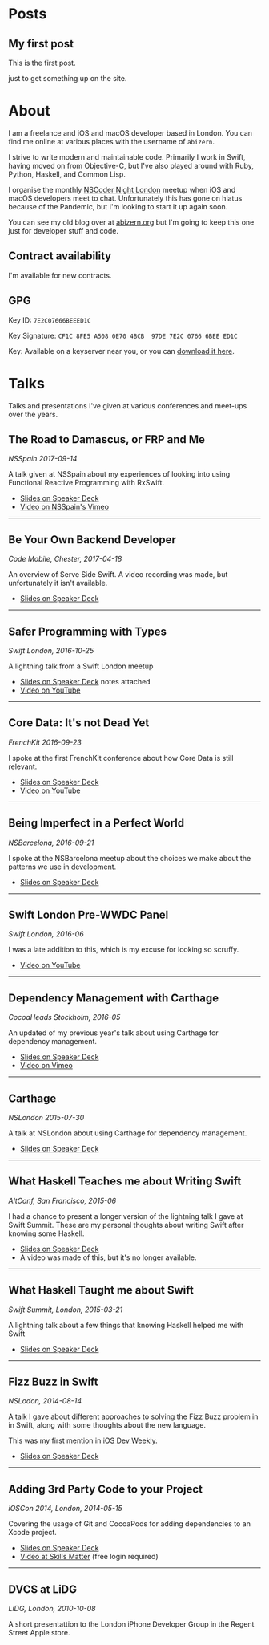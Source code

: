 #+HUGO_BASE_DIR: ./
#+STARTUP: indent

* Posts
** My first post
:PROPERTIES:
:EXPORT_FILE_NAME: my-first-post
:EXPORT_DATE: 2022-06-14 
:END:

This is the first post.

just to get something up on the site.

* About
:PROPERTIES:
:EXPORT_FILE_NAME: about
:EXPORT_HUGO_SECTION: /
:END:

I am a freelance and iOS and macOS developer based in London. You can find me online at various places with the username of =abizern=.

I strive to write modern and maintainable code. Primarily I work in Swift, having moved on from Objective-C, but I've also played around with Ruby, Python, Haskell, and Common Lisp.

I organise the monthly [[http://nscodernightlondon.com][NSCoder Night London]] meetup when iOS and macOS developers meet to chat. Unfortunately this has gone on hiatus because of the Pandemic, but I'm looking to start it up again soon.

You can see my old blog over at [[https:abizern.org][abizern.org]] but I'm going to keep this one just for developer stuff and code.

** Contract availability
I'm available for new contracts.

** GPG

Key ID: =7E2C07666BEEED1C=

Key Signature: =CF1C 8FE5 A508 0E70 4BCB  97DE 7E2C 0766 6BEE ED1C=

Key: Available on a keyserver near you, or you can [[/res/GPGKey.asc][download it here]].                                               

* Talks
:PROPERTIES:
:EXPORT_FILE_NAME: talks
:EXPORT_HUGO_SECTION: /
:END:

Talks and presentations I've given at various conferences and meet-ups over the years.

** The Road to Damascus, or FRP and Me
/NSSpain 2017-09-14/

A talk given at NSSpain about my experiences of looking into using Functional Reactive Programming with RxSwift.
- [[https://speakerdeck.com/abizern/the-road-to-damascus-or-frp-and-me][Slides on Speaker Deck]]
- [[https://speakerdeck.com/abizern/the-road-to-damascus-or-frp-and-me][Video on NSSpain's Vimeo]]

-----

** Be Your Own Backend Developer
/Code Mobile, Chester, 2017-04-18/

An overview of Serve Side Swift. A video recording was made, but unfortunately it isn't available.
- [[https://speakerdeck.com/abizern/be-your-own-backend-developer][Slides on Speaker Deck]]

-----
  
** Safer Programming with Types
/Swift London, 2016-10-25/

A lightning talk from a Swift London meetup

- [[https://speakerdeck.com/abizern/safer-programming-with-types][Slides on Speaker Deck]] notes attached
- [[https://www.youtube.com/watch?v=uR6ox-9VPAA&t=1s][Video on YouTube]]

-----
  
** Core Data: It's not Dead Yet
/FrenchKit 2016-09-23/

I spoke at the first FrenchKit conference about how Core Data is still relevant.

- [[https://speakerdeck.com/abizern/core-data-its-not-dead-yet][Slides on Speaker Deck]]
- [[https://youtu.be/iOdg7WOEWWE][Video on YouTube]]

-----
  
** Being Imperfect in a Perfect World
/NSBarcelona, 2016-09-21/

I spoke at the NSBarcelona meetup about the choices we make about the patterns we use in development.

- [[https://speakerdeck.com/abizern/being-imperfect-in-a-perfect-world][Slides on Speaker Deck]]

-----
  
** Swift London Pre-WWDC Panel
/Swift London, 2016-06/

I was a late addition to this, which is my excuse for looking so scruffy.

- [[https://www.youtube.com/watch?v=PK1PPNTmGuw][Video on YouTube]]

-----
  
** Dependency Management with Carthage
/CocoaHeads Stockholm, 2016-05/

An updated of my previous year's talk about using Carthage for dependency management.

- [[https://speakerdeck.com/abizern/dependency-management-with-carthage][Slides on Speaker Deck]]
- [[https://vimeo.com/album/3943556/video/165920026][Video on Vimeo]]

-----

** Carthage
/NSLondon 2015-07-30/

A talk at NSLondon about using Carthage for dependency management.

- [[https://speakerdeck.com/abizern/carthage][Slides on Speaker Deck]]

-----
  
** What Haskell Teaches me about Writing Swift
/AltConf, San Francisco, 2015-06/

I had a chance to present a longer version of the lightning talk I gave at Swift Summit. These are my personal thoughts about writing Swift after knowing some Haskell.

- [[https://speakerdeck.com/abizern/what-haskell-teaches-me-about-writing-swift][Slides on Speaker Deck]]
- A video was made of this, but it's no longer available.

-----

** What Haskell Taught me about Swift
/Swift Summit, London, 2015-03-21/

A lightning talk about a few things that knowing Haskell helped me with Swift

- [[https://speakerdeck.com/abizern/what-haskell-taught-me-about-writing-swift][Slides on Speaker Deck]]

-----

** Fizz Buzz in Swift
/NSLodon, 2014-08-14/

A talk I gave about different approaches to solving the Fizz Buzz problem in in Swift, along with some thoughts about the new language.

This was my first mention in [[https://iosdevweekly.com/issues/167][iOS Dev Weekly]].

- [[https://speakerdeck.com/abizern/fizzbuzz-in-swift-a-talk-with-3-codas][Slides on Speaker Deck]]

-----
  
** Adding 3rd Party Code to your Project
/iOSCon 2014, London, 2014-05-15/

Covering the usage of Git and CocoaPods for adding dependencies to an Xcode project.

- [[https://speakerdeck.com/abizern/adding-3rd-party-code-to-xcode-projects][Slides on Speaker Deck]]
- [[https://skillsmatter.com/skillscasts/5058-third-party-code][Video at Skills Matter]] (free login required)

-----

** DVCS at LiDG
/LiDG, London, 2010-10-08/

A short presentattion to the London iPhone Developer Group in the Regent Street Apple store.

